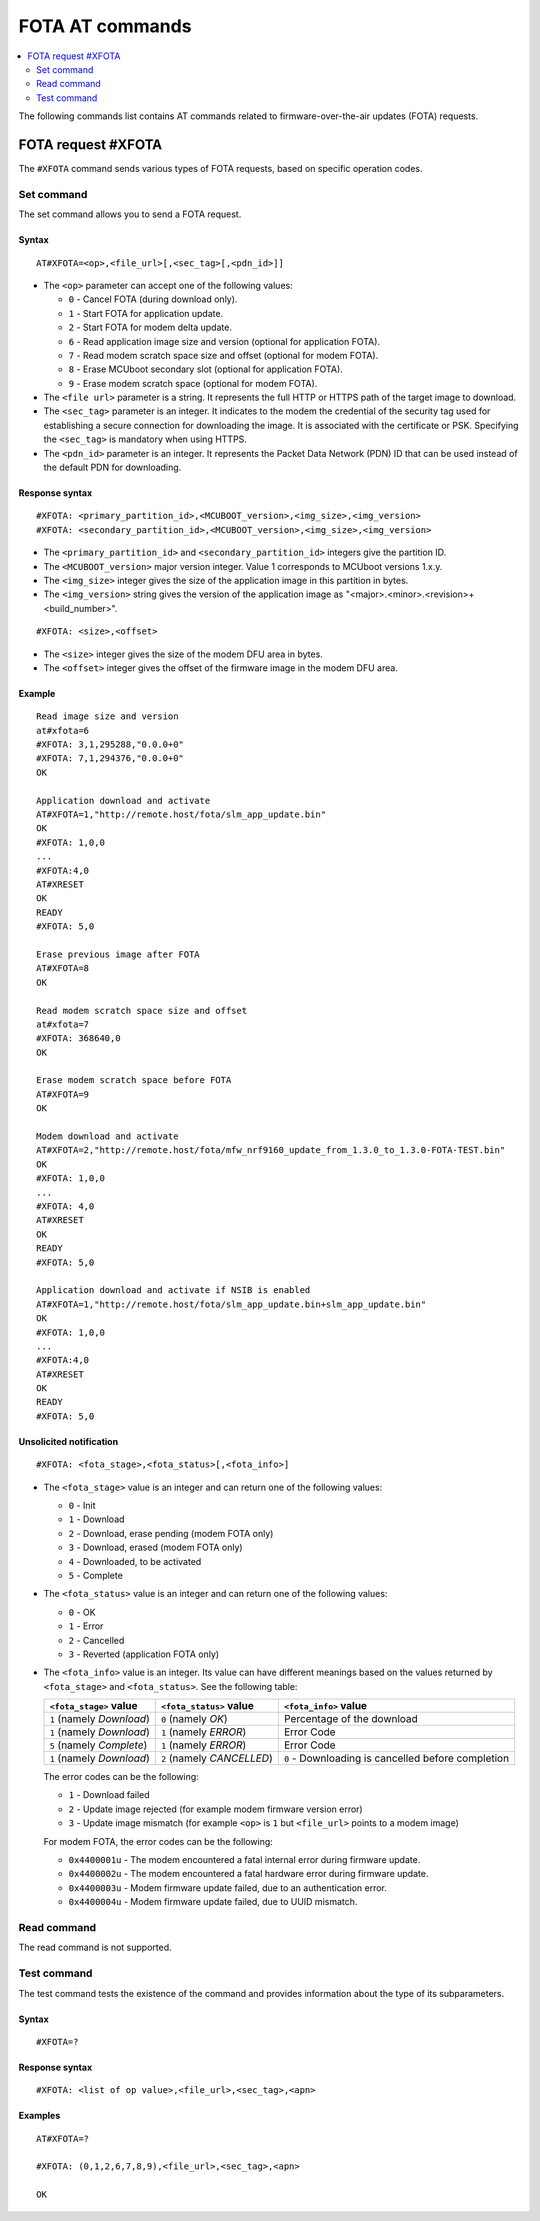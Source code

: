 .. _SLM_AT_FOTA:

FOTA AT commands
****************

.. contents::
   :local:
   :depth: 2

The following commands list contains AT commands related to firmware-over-the-air updates (FOTA) requests.

FOTA request #XFOTA
===================

The ``#XFOTA`` command sends various types of FOTA requests, based on specific operation codes.

Set command
-----------

The set command allows you to send a FOTA request.

Syntax
~~~~~~

::

   AT#XFOTA=<op>,<file_url>[,<sec_tag>[,<pdn_id>]]

* The ``<op>`` parameter can accept one of the following values:

  * ``0`` - Cancel FOTA (during download only).
  * ``1`` - Start FOTA for application update.
  * ``2`` - Start FOTA for modem delta update.
  * ``6`` - Read application image size and version (optional for application FOTA).
  * ``7`` - Read modem scratch space size and offset (optional for modem FOTA).
  * ``8`` - Erase MCUboot secondary slot (optional for application FOTA).
  * ``9`` - Erase modem scratch space (optional for modem FOTA).

* The ``<file url>`` parameter is a string.
  It represents the full HTTP or HTTPS path of the target image to download.
* The ``<sec_tag>`` parameter is an integer.
  It indicates to the modem the credential of the security tag used for establishing a secure connection for downloading the image.
  It is associated with the certificate or PSK.
  Specifying the ``<sec_tag>`` is mandatory when using HTTPS.
* The ``<pdn_id>`` parameter is an integer.
  It represents the Packet Data Network (PDN) ID that can be used instead of the default PDN for downloading.

Response syntax
~~~~~~~~~~~~~~~

::

  #XFOTA: <primary_partition_id>,<MCUBOOT_version>,<img_size>,<img_version>
  #XFOTA: <secondary_partition_id>,<MCUBOOT_version>,<img_size>,<img_version>

* The ``<primary_partition_id>`` and ``<secondary_partition_id>`` integers give the partition ID.
* The ``<MCUBOOT_version>`` major version integer. Value 1 corresponds to MCUboot versions 1.x.y.
* The ``<img_size>`` integer gives the size of the application image in this partition in bytes.
* The ``<img_version>`` string gives the version of the application image as "<major>.<minor>.<revision>+<build_number>".

::

  #XFOTA: <size>,<offset>

* The ``<size>`` integer gives the size of the modem DFU area in bytes.
* The ``<offset>`` integer gives the offset of the firmware image in the modem DFU area.

Example
~~~~~~~

::

   Read image size and version
   at#xfota=6
   #XFOTA: 3,1,295288,"0.0.0+0"
   #XFOTA: 7,1,294376,"0.0.0+0"
   OK

   Application download and activate
   AT#XFOTA=1,"http://remote.host/fota/slm_app_update.bin"
   OK
   #XFOTA: 1,0,0
   ...
   #XFOTA:4,0
   AT#XRESET
   OK
   READY
   #XFOTA: 5,0

   Erase previous image after FOTA
   AT#XFOTA=8
   OK

   Read modem scratch space size and offset
   at#xfota=7
   #XFOTA: 368640,0
   OK

   Erase modem scratch space before FOTA
   AT#XFOTA=9
   OK

   Modem download and activate
   AT#XFOTA=2,"http://remote.host/fota/mfw_nrf9160_update_from_1.3.0_to_1.3.0-FOTA-TEST.bin"
   OK
   #XFOTA: 1,0,0
   ...
   #XFOTA: 4,0
   AT#XRESET
   OK
   READY
   #XFOTA: 5,0

   Application download and activate if NSIB is enabled
   AT#XFOTA=1,"http://remote.host/fota/slm_app_update.bin+slm_app_update.bin"
   OK
   #XFOTA: 1,0,0
   ...
   #XFOTA:4,0
   AT#XRESET
   OK
   READY
   #XFOTA: 5,0

Unsolicited notification
~~~~~~~~~~~~~~~~~~~~~~~~

::

   #XFOTA: <fota_stage>,<fota_status>[,<fota_info>]

* The ``<fota_stage>`` value is an integer and can return one of the following values:

  * ``0`` - Init
  * ``1`` - Download
  * ``2`` - Download, erase pending (modem FOTA only)
  * ``3`` - Download, erased (modem FOTA only)
  * ``4`` - Downloaded, to be activated
  * ``5`` - Complete

* The ``<fota_status>`` value is an integer and can return one of the following values:

  * ``0`` - OK
  * ``1`` - Error
  * ``2`` - Cancelled
  * ``3`` - Reverted (application FOTA only)

* The ``<fota_info>`` value is an integer.
  Its value can have different meanings based on the values returned by ``<fota_stage>`` and ``<fota_status>``.
  See the following table:

  +-------------------------+----------------------------+-------------------------------------------------------------------------------+
  |``<fota_stage>`` value   |``<fota_status>`` value     | ``<fota_info>`` value                                                         |
  +=========================+============================+===============================================================================+
  |``1`` (namely *Download*)| ``0`` (namely *OK*)        | Percentage of the download                                                    |
  +-------------------------+----------------------------+-------------------------------------------------------------------------------+
  |``1`` (namely *Download*)| ``1`` (namely *ERROR*)     | Error Code                                                                    |
  +-------------------------+----------------------------+-------------------------------------------------------------------------------+
  |``5`` (namely *Complete*)| ``1`` (namely *ERROR*)     | Error Code                                                                    |
  +-------------------------+----------------------------+-------------------------------------------------------------------------------+
  |``1`` (namely *Download*)| ``2`` (namely *CANCELLED*) | ``0`` - Downloading is cancelled before completion                            |
  +-------------------------+------------------------+---+-------------------------------------------------------------------------------+

  The error codes can be the following:

  * ``1`` - Download failed
  * ``2`` - Update image rejected (for example modem firmware version error)
  * ``3`` - Update image mismatch (for example ``<op>`` is ``1`` but ``<file_url>`` points to a modem image)

  For modem FOTA, the error codes can be the following:

  * ``0x4400001u`` - The modem encountered a fatal internal error during firmware update.
  * ``0x4400002u`` - The modem encountered a fatal hardware error during firmware update.
  * ``0x4400003u`` - Modem firmware update failed, due to an authentication error.
  * ``0x4400004u`` - Modem firmware update failed, due to UUID mismatch.

Read command
------------

The read command is not supported.

Test command
------------

The test command tests the existence of the command and provides information about the type of its subparameters.

Syntax
~~~~~~

::

   #XFOTA=?

Response syntax
~~~~~~~~~~~~~~~

::

   #XFOTA: <list of op value>,<file_url>,<sec_tag>,<apn>

Examples
~~~~~~~~

::

   AT#XFOTA=?

   #XFOTA: (0,1,2,6,7,8,9),<file_url>,<sec_tag>,<apn>

   OK
